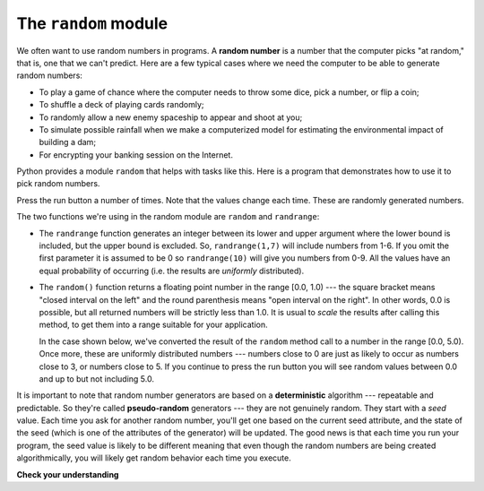 ..  Copyright (C)  Brad Miller, David Ranum, Jeffrey Elkner, Peter Wentworth, Allen B. Downey, Chris
    Meyers, and Dario Mitchell.  Permission is granted to copy, distribute
    and/or modify this document under the terms of the GNU Free Documentation
    License, Version 1.3 or any later version published by the Free Software
    Foundation; with Invariant Sections being Forward, Prefaces, and
    Contributor List, no Front-Cover Texts, and no Back-Cover Texts.  A copy of
    the license is included in the section entitled "GNU Free Documentation
    License".

.. qnum::
   :prefix: modules-2-
   :start: 1

The ``random`` module
---------------------

We often want to use random numbers in programs. A **random number** is a number that the computer picks
"at random," that is, one that we can't predict. Here are a few typical cases where we need the computer
to be able to generate random numbers:

* To play a game of chance where the computer needs to throw some dice, pick a
  number, or flip a coin;
* To shuffle a deck of playing cards randomly;
* To randomly allow a new enemy spaceship to appear and shoot at you;
* To simulate possible rainfall when we make a computerized model for
  estimating the environmental impact of building a dam;
* For encrypting your banking session on the Internet.

Python provides a module ``random`` that helps with tasks like this. Here is a program that demonstrates
how to use it to pick random numbers.  

.. activecode:: ac13_2_1

    import random

    prob = random.random()
    print('Random number from 0..1:', prob)

    diceThrow = random.randrange(1,7)       # return an int, one of 1,2,3,4,5,6
    print('Random number from 1..6:', diceThrow)

Press the run button a number of times.  Note that the values change each time. These are randomly generated numbers.

The two functions we're using in the random module are ``random`` and ``randrange``:

* The ``randrange`` function generates an integer between its lower and upper argument where the lower bound is included, but the upper bound is excluded. So, ``randrange(1,7)`` will include numbers from 1-6.  If you omit the first parameter it is assumed to be 0 so ``randrange(10)`` will give you numbers from 0-9.  All the values have an equal probability 
  of occurring (i.e. the results are *uniformly* distributed).

* The ``random()`` function returns a floating point number in the range [0.0, 1.0) --- the square bracket means "closed 
  interval on the left" and the round parenthesis means "open interval on the right".  In other words, 0.0 is possible, 
  but all returned numbers will be strictly less than 1.0.  It is usual to *scale* the results after calling this method, 
  to get them into a range suitable for your application.
  
  In the case shown below, we've converted the result of the ``random`` method call to a number in the range [0.0, 5.0).  Once more, 
  these are uniformly distributed numbers --- numbers close to 0 are just as likely to occur as numbers close to 3, or 
  numbers close to 5. If you continue to press the run button you will see random values between 0.0 and up to but not 
  including 5.0.


.. activecode:: ac13_2_2

    import random

    prob = random.random()
    result = prob * 5
    print(result)

.. index:: deterministic algorithm,  algorithm; deterministic, unit tests

It is important to note that random number generators are based on a **deterministic** algorithm --- repeatable and 
predictable. So they're called **pseudo-random** generators --- they are not genuinely random. They start with a *seed* 
value. Each time you ask for another random number, you'll get one based on the current seed attribute, and the state 
of the seed (which is one of the attributes of the generator) will be updated.  The good news is that each time you run 
your program, the seed value is likely to be different meaning that even though the random numbers are being created 
algorithmically, you will likely get random behavior each time you execute.

**Check your understanding**

.. mchoice:: question13_2_1
   :answer_a: prob = random.randrange(1, 101)
   :answer_b: prob = random.randrange(1, 100)
   :answer_c: prob = random.randrange(0, 101)
   :answer_d: prob = random.randrange(0, 100)
   :correct: a
   :feedback_a: This will generate a number between 1 and 101, but does not include 101.
   :feedback_b: This will generate a number between 1 and 100, but does not include 100.  The highest value generated will be 99.
   :feedback_c: This will generate a number between 0 and 100.  The lowest value generated is 0.  The highest value generated will be 100.
   :feedback_d: This will generate a number between 0 and 100, but does not include 100.  The lowest value generated is 0 and the highest value generated will be 99.
   :practice: T

   The correct code to generate a random number between 1 and 100 (inclusive) is:

.. mchoice:: question13_2_2
   :answer_a: There is no computer on the stage for the drawing.
   :answer_b: Because computers don’t really generate random numbers, they generate pseudo-random numbers.
   :answer_c: They would just generate the same numbers over and over again.
   :answer_d: The computer can’t tell what values were already selected, so it might generate all 5’s instead of 5 unique numbers.
   :correct: b
   :feedback_a: They could easily put one there.
   :feedback_b: Computers generate random numbers using a deterministic algorithm.  This means that if anyone ever found out the algorithm they could accurately predict the next value to be generated and would always win the lottery.
   :feedback_c: This might happen if the same seed value was used over and over again, but they could make sure this was not the case.
   :feedback_d: While a programmer would need to ensure the computer did not select the same number more than once, it is easy to ensure this.

   One reason that lotteries don’t use computers to generate random numbers is:

